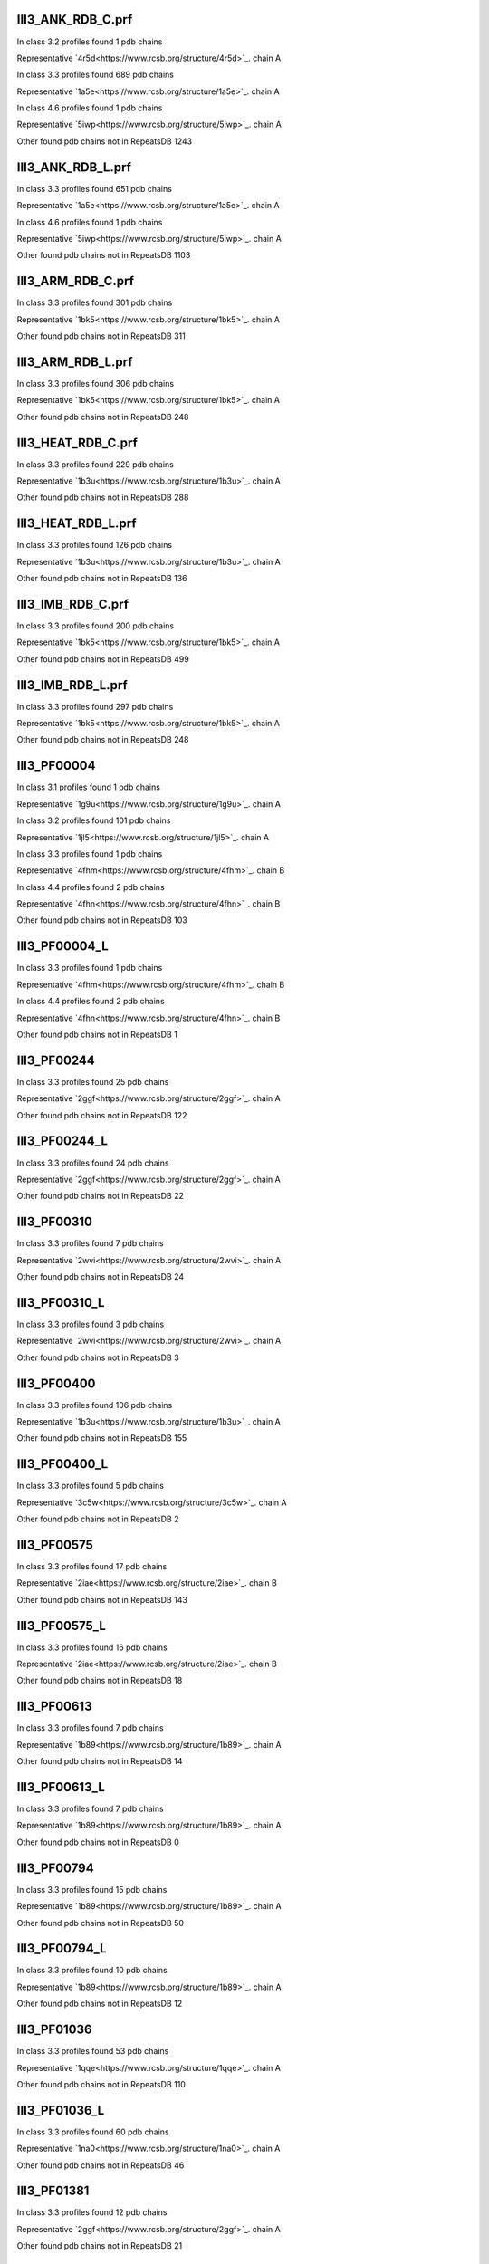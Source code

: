 III3_ANK_RDB_C.prf
--------------

In class 3.2 profiles found 1 pdb chains

Representative `4r5d<https://www.rcsb.org/structure/4r5d>`_.   chain A

In class 3.3 profiles found 689 pdb chains

Representative `1a5e<https://www.rcsb.org/structure/1a5e>`_.   chain A

In class 4.6 profiles found 1 pdb chains

Representative `5iwp<https://www.rcsb.org/structure/5iwp>`_.   chain A

Other found pdb chains not in RepeatsDB 1243


III3_ANK_RDB_L.prf
--------------

In class 3.3 profiles found 651 pdb chains

Representative `1a5e<https://www.rcsb.org/structure/1a5e>`_.   chain A

In class 4.6 profiles found 1 pdb chains

Representative `5iwp<https://www.rcsb.org/structure/5iwp>`_.   chain A

Other found pdb chains not in RepeatsDB 1103


III3_ARM_RDB_C.prf
--------------

In class 3.3 profiles found 301 pdb chains

Representative `1bk5<https://www.rcsb.org/structure/1bk5>`_.   chain A

Other found pdb chains not in RepeatsDB 311


III3_ARM_RDB_L.prf
--------------

In class 3.3 profiles found 306 pdb chains

Representative `1bk5<https://www.rcsb.org/structure/1bk5>`_.   chain A

Other found pdb chains not in RepeatsDB 248


III3_HEAT_RDB_C.prf
--------------

In class 3.3 profiles found 229 pdb chains

Representative `1b3u<https://www.rcsb.org/structure/1b3u>`_.   chain A

Other found pdb chains not in RepeatsDB 288


III3_HEAT_RDB_L.prf
--------------

In class 3.3 profiles found 126 pdb chains

Representative `1b3u<https://www.rcsb.org/structure/1b3u>`_.   chain A

Other found pdb chains not in RepeatsDB 136


III3_IMB_RDB_C.prf
--------------

In class 3.3 profiles found 200 pdb chains

Representative `1bk5<https://www.rcsb.org/structure/1bk5>`_.   chain A

Other found pdb chains not in RepeatsDB 499


III3_IMB_RDB_L.prf
--------------

In class 3.3 profiles found 297 pdb chains

Representative `1bk5<https://www.rcsb.org/structure/1bk5>`_.   chain A

Other found pdb chains not in RepeatsDB 248


III3_PF00004
--------------

In class 3.1 profiles found 1 pdb chains

Representative `1g9u<https://www.rcsb.org/structure/1g9u>`_.   chain A

In class 3.2 profiles found 101 pdb chains

Representative `1jl5<https://www.rcsb.org/structure/1jl5>`_.   chain A

In class 3.3 profiles found 1 pdb chains

Representative `4fhm<https://www.rcsb.org/structure/4fhm>`_.   chain B

In class 4.4 profiles found 2 pdb chains

Representative `4fhn<https://www.rcsb.org/structure/4fhn>`_.   chain B

Other found pdb chains not in RepeatsDB 103


III3_PF00004_L
--------------

In class 3.3 profiles found 1 pdb chains

Representative `4fhm<https://www.rcsb.org/structure/4fhm>`_.   chain B

In class 4.4 profiles found 2 pdb chains

Representative `4fhn<https://www.rcsb.org/structure/4fhn>`_.   chain B

Other found pdb chains not in RepeatsDB 1


III3_PF00244
--------------

In class 3.3 profiles found 25 pdb chains

Representative `2ggf<https://www.rcsb.org/structure/2ggf>`_.   chain A

Other found pdb chains not in RepeatsDB 122


III3_PF00244_L
--------------

In class 3.3 profiles found 24 pdb chains

Representative `2ggf<https://www.rcsb.org/structure/2ggf>`_.   chain A

Other found pdb chains not in RepeatsDB 22


III3_PF00310
--------------

In class 3.3 profiles found 7 pdb chains

Representative `2wvi<https://www.rcsb.org/structure/2wvi>`_.   chain A

Other found pdb chains not in RepeatsDB 24


III3_PF00310_L
--------------

In class 3.3 profiles found 3 pdb chains

Representative `2wvi<https://www.rcsb.org/structure/2wvi>`_.   chain A

Other found pdb chains not in RepeatsDB 3


III3_PF00400
--------------

In class 3.3 profiles found 106 pdb chains

Representative `1b3u<https://www.rcsb.org/structure/1b3u>`_.   chain A

Other found pdb chains not in RepeatsDB 155


III3_PF00400_L
--------------

In class 3.3 profiles found 5 pdb chains

Representative `3c5w<https://www.rcsb.org/structure/3c5w>`_.   chain A

Other found pdb chains not in RepeatsDB 2


III3_PF00575
--------------

In class 3.3 profiles found 17 pdb chains

Representative `2iae<https://www.rcsb.org/structure/2iae>`_.   chain B

Other found pdb chains not in RepeatsDB 143


III3_PF00575_L
--------------

In class 3.3 profiles found 16 pdb chains

Representative `2iae<https://www.rcsb.org/structure/2iae>`_.   chain B

Other found pdb chains not in RepeatsDB 18


III3_PF00613
--------------

In class 3.3 profiles found 7 pdb chains

Representative `1b89<https://www.rcsb.org/structure/1b89>`_.   chain A

Other found pdb chains not in RepeatsDB 14


III3_PF00613_L
--------------

In class 3.3 profiles found 7 pdb chains

Representative `1b89<https://www.rcsb.org/structure/1b89>`_.   chain A

Other found pdb chains not in RepeatsDB 0


III3_PF00794
--------------

In class 3.3 profiles found 15 pdb chains

Representative `1b89<https://www.rcsb.org/structure/1b89>`_.   chain A

Other found pdb chains not in RepeatsDB 50


III3_PF00794_L
--------------

In class 3.3 profiles found 10 pdb chains

Representative `1b89<https://www.rcsb.org/structure/1b89>`_.   chain A

Other found pdb chains not in RepeatsDB 12


III3_PF01036
--------------

In class 3.3 profiles found 53 pdb chains

Representative `1qqe<https://www.rcsb.org/structure/1qqe>`_.   chain A

Other found pdb chains not in RepeatsDB 110


III3_PF01036_L
--------------

In class 3.3 profiles found 60 pdb chains

Representative `1na0<https://www.rcsb.org/structure/1na0>`_.   chain A

Other found pdb chains not in RepeatsDB 46


III3_PF01381
--------------

In class 3.3 profiles found 12 pdb chains

Representative `2ggf<https://www.rcsb.org/structure/2ggf>`_.   chain A

Other found pdb chains not in RepeatsDB 21


III3_PF01381_L
--------------

In class 3.3 profiles found 4 pdb chains

Representative `3ebb<https://www.rcsb.org/structure/3ebb>`_.   chain A

Other found pdb chains not in RepeatsDB 0


III3_PF01730
--------------

In class 3.3 profiles found 52 pdb chains

Representative `2aw6<https://www.rcsb.org/structure/2aw6>`_.   chain A

Other found pdb chains not in RepeatsDB 106


III3_PF01730_L
--------------

In class 3.3 profiles found 52 pdb chains

Representative `2aw6<https://www.rcsb.org/structure/2aw6>`_.   chain A

Other found pdb chains not in RepeatsDB 13


III3_PF01851
--------------

In class 3.3 profiles found 8 pdb chains

Representative `2x19<https://www.rcsb.org/structure/2x19>`_.   chain B

Other found pdb chains not in RepeatsDB 48


III3_PF01851_L
--------------

In class 3.3 profiles found 4 pdb chains

Representative `2x19<https://www.rcsb.org/structure/2x19>`_.   chain B

Other found pdb chains not in RepeatsDB 2


III3_PPTA_RDB_C.prf
--------------

In class 3.2 profiles found 2 pdb chains

Representative `1dce<https://www.rcsb.org/structure/1dce>`_.   chain A

In class 3.3 profiles found 154 pdb chains

Representative `1d8d<https://www.rcsb.org/structure/1d8d>`_.   chain A

Other found pdb chains not in RepeatsDB 69


III3_PPTA_RDB_L.prf
--------------

In class 3.2 profiles found 2 pdb chains

Representative `1dce<https://www.rcsb.org/structure/1dce>`_.   chain A

In class 3.3 profiles found 155 pdb chains

Representative `1d8d<https://www.rcsb.org/structure/1d8d>`_.   chain A

Other found pdb chains not in RepeatsDB 26


III3_PUF_RDB_C.prf
--------------

In class 3.2 profiles found 12 pdb chains

Representative `1k5d<https://www.rcsb.org/structure/1k5d>`_.   chain C

In class 3.3 profiles found 90 pdb chains

Representative `1ib2<https://www.rcsb.org/structure/1ib2>`_.   chain A

Other found pdb chains not in RepeatsDB 140


III3_PUF_RDB_L.prf
--------------

In class 3.3 profiles found 79 pdb chains

Representative `1ib2<https://www.rcsb.org/structure/1ib2>`_.   chain A

Other found pdb chains not in RepeatsDB 22


III3_SEL1_RDB_C.prf
--------------

In class 3.3 profiles found 32 pdb chains

Representative `1na0<https://www.rcsb.org/structure/1na0>`_.   chain A

Other found pdb chains not in RepeatsDB 160


III3_SEL1_RDB_L.prf
--------------

In class 3.3 profiles found 22 pdb chains

Representative `1ouv<https://www.rcsb.org/structure/1ouv>`_.   chain A

Other found pdb chains not in RepeatsDB 32


III3_TAL_RDB_C.prf
--------------

In class 3.3 profiles found 43 pdb chains

Representative `2ypf<https://www.rcsb.org/structure/2ypf>`_.   chain A

Other found pdb chains not in RepeatsDB 91


III3_TAL_RDB_L.prf
--------------

In class 3.3 profiles found 43 pdb chains

Representative `2ypf<https://www.rcsb.org/structure/2ypf>`_.   chain A

Other found pdb chains not in RepeatsDB 29


III3_TPR_RDB_C.prf
--------------

In class 3.3 profiles found 420 pdb chains

Representative `1a17<https://www.rcsb.org/structure/1a17>`_.   chain A

Other found pdb chains not in RepeatsDB 809


III3_TPR_RDB_L.prf
--------------

In class 3.3 profiles found 405 pdb chains

Representative `1a17<https://www.rcsb.org/structure/1a17>`_.   chain A

Other found pdb chains not in RepeatsDB 636


IV1_L-2-keto-3_RDB_C.prf
--------------

In class 3.3 profiles found 4 pdb chains

Representative `3lcw<https://www.rcsb.org/structure/3lcw>`_.   chain C

In class 4.1 profiles found 402 pdb chains

Representative `1a50<https://www.rcsb.org/structure/1a50>`_.   chain A

In class 4.4 profiles found 5 pdb chains

Representative `2hqs<https://www.rcsb.org/structure/2hqs>`_.   chain A

Other found pdb chains not in RepeatsDB 497


IV1_PF00121
--------------

In class 3.3 profiles found 2 pdb chains

Representative `4d4e<https://www.rcsb.org/structure/4d4e>`_.   chain A

In class 4.1 profiles found 99 pdb chains

Representative `1aw1<https://www.rcsb.org/structure/1aw1>`_.   chain A

Other found pdb chains not in RepeatsDB 20


IV1_PF00121_L
--------------

In class 4.1 profiles found 99 pdb chains

Representative `1aw1<https://www.rcsb.org/structure/1aw1>`_.   chain A

Other found pdb chains not in RepeatsDB 5


IV1_PF00150
--------------

In class 3.3 profiles found 2 pdb chains

Representative `4y6c<https://www.rcsb.org/structure/4y6c>`_.   chain A

In class 4.1 profiles found 33 pdb chains

Representative `1a3h<https://www.rcsb.org/structure/1a3h>`_.   chain A

In class 4.9 profiles found 1 pdb chains

Representative `2vlc<https://www.rcsb.org/structure/2vlc>`_.   chain A

Other found pdb chains not in RepeatsDB 128


IV1_PF00150_L
--------------

In class 4.1 profiles found 33 pdb chains

Representative `1a3h<https://www.rcsb.org/structure/1a3h>`_.   chain A

Other found pdb chains not in RepeatsDB 100


IV1_PF00215
--------------

In class 3.3 profiles found 9 pdb chains

Representative `3zgq<https://www.rcsb.org/structure/3zgq>`_.   chain A

In class 4.1 profiles found 87 pdb chains

Representative `1eix<https://www.rcsb.org/structure/1eix>`_.   chain A

Other found pdb chains not in RepeatsDB 67


IV1_PF00215_L
--------------

In class 3.3 profiles found 3 pdb chains

Representative `4wn4<https://www.rcsb.org/structure/4wn4>`_.   chain A

In class 4.1 profiles found 62 pdb chains

Representative `1eix<https://www.rcsb.org/structure/1eix>`_.   chain A

Other found pdb chains not in RepeatsDB 36


IV1_PF00248
--------------

In class 3.1 profiles found 3 pdb chains

Representative `2zu0<https://www.rcsb.org/structure/2zu0>`_.   chain A

In class 4.1 profiles found 24 pdb chains

Representative `2c91<https://www.rcsb.org/structure/2c91>`_.   chain A

Other found pdb chains not in RepeatsDB 57


IV1_PF00248_L
--------------

In class 4.1 profiles found 24 pdb chains

Representative `2c91<https://www.rcsb.org/structure/2c91>`_.   chain A

Other found pdb chains not in RepeatsDB 6


IV1_PF00274
--------------

In class 3.3 profiles found 2 pdb chains

Representative `5cwh<https://www.rcsb.org/structure/5cwh>`_.   chain A

In class 4.1 profiles found 18 pdb chains

Representative `1a5c<https://www.rcsb.org/structure/1a5c>`_.   chain A

Other found pdb chains not in RepeatsDB 343


IV1_PF00278
--------------

In class 4.1 profiles found 4 pdb chains

Representative `1njj<https://www.rcsb.org/structure/1njj>`_.   chain A

In class 5.3 profiles found 2 pdb chains

Representative `2i13<https://www.rcsb.org/structure/2i13>`_.   chain A

Other found pdb chains not in RepeatsDB 63


IV1_PF00290
--------------

In class 3.3 profiles found 60 pdb chains

Representative `2jkr<https://www.rcsb.org/structure/2jkr>`_.   chain B

In class 4.1 profiles found 16 pdb chains

Representative `1mzh<https://www.rcsb.org/structure/1mzh>`_.   chain A

In class 4.6 profiles found 8 pdb chains

Representative `4yxx<https://www.rcsb.org/structure/4yxx>`_.   chain A

Other found pdb chains not in RepeatsDB 558


IV1_PF00290_L
--------------

In class 3.3 profiles found 7 pdb chains

Representative `4hxt<https://www.rcsb.org/structure/4hxt>`_.   chain A

In class 4.1 profiles found 8 pdb chains

Representative `2dzt<https://www.rcsb.org/structure/2dzt>`_.   chain A

In class 4.6 profiles found 1 pdb chains

Representative `4yxx<https://www.rcsb.org/structure/4yxx>`_.   chain A

Other found pdb chains not in RepeatsDB 20


IV1_PF00478
--------------

In class 4.1 profiles found 50 pdb chains

Representative `1vrd<https://www.rcsb.org/structure/1vrd>`_.   chain A

Other found pdb chains not in RepeatsDB 612


IV1_PF01487
--------------

In class 4.1 profiles found 89 pdb chains

Representative `1gqn<https://www.rcsb.org/structure/1gqn>`_.   chain A

Other found pdb chains not in RepeatsDB 36


IV1_PF01487_L
--------------

In class 4.1 profiles found 7 pdb chains

Representative `1sfj<https://www.rcsb.org/structure/1sfj>`_.   chain A

Other found pdb chains not in RepeatsDB 0


IV1_TimBarrel2_RDB_C
--------------

In class 3.3 profiles found 8 pdb chains

Representative `4d49<https://www.rcsb.org/structure/4d49>`_.   chain A

In class 4.1 profiles found 176 pdb chains

Representative `1a50<https://www.rcsb.org/structure/1a50>`_.   chain A

Other found pdb chains not in RepeatsDB 859


IV1_TimBarrel3_RDB_C
--------------

In class 4.1 profiles found 39 pdb chains

Representative `1bqc<https://www.rcsb.org/structure/1bqc>`_.   chain A

Other found pdb chains not in RepeatsDB 59


IV1_TimBarrel4_RDB_C
--------------

In class 3.4 profiles found 4 pdb chains

Representative `2ggj<https://www.rcsb.org/structure/2ggj>`_.   chain D

In class 4.1 profiles found 370 pdb chains

Representative `1bkh<https://www.rcsb.org/structure/1bkh>`_.   chain A

Other found pdb chains not in RepeatsDB 579


IV1_TimBarrel5_RDB_C
--------------

In class 3.3 profiles found 1 pdb chains

Representative `5cwh<https://www.rcsb.org/structure/5cwh>`_.   chain A

In class 4.1 profiles found 161 pdb chains

Representative `1aw1<https://www.rcsb.org/structure/1aw1>`_.   chain A

Other found pdb chains not in RepeatsDB 120


IV1_TimBarrel6_RDB_C
--------------

In class 4.1 profiles found 150 pdb chains

Representative `1ci1<https://www.rcsb.org/structure/1ci1>`_.   chain A

Other found pdb chains not in RepeatsDB 86


IV1_TimBarrel_RDB_C.prf
--------------

In class 3.3 profiles found 13 pdb chains

Representative `4hb5<https://www.rcsb.org/structure/4hb5>`_.   chain A

In class 4.1 profiles found 350 pdb chains

Representative `1dv7<https://www.rcsb.org/structure/1dv7>`_.   chain A

In class 4.6 profiles found 4 pdb chains

Representative `4yxx<https://www.rcsb.org/structure/4yxx>`_.   chain A

Other found pdb chains not in RepeatsDB 353


IV1_TimBarrel_RDB_L
--------------

In class 4.1 profiles found 100 pdb chains

Representative `1j2w<https://www.rcsb.org/structure/1j2w>`_.   chain A

Other found pdb chains not in RepeatsDB 38


IV2_Lipocalin_RDB_C.prf
--------------

In class 4.2 profiles found 133 pdb chains

Representative `1a18<https://www.rcsb.org/structure/1a18>`_.   chain A

In class 4.4 profiles found 48 pdb chains

Representative `1icm<https://www.rcsb.org/structure/1icm>`_.   chain A

Other found pdb chains not in RepeatsDB 501


IV2_Lipocalin_RDB_L.prf
--------------

In class 4.2 profiles found 104 pdb chains

Representative `1a18<https://www.rcsb.org/structure/1a18>`_.   chain A

In class 4.4 profiles found 2 pdb chains

Representative `4azm<https://www.rcsb.org/structure/4azm>`_.   chain A

Other found pdb chains not in RepeatsDB 120


IV2_Osta_RDB_C.prf
--------------

In class 4.2 profiles found 6 pdb chains

Representative `2jk4<https://www.rcsb.org/structure/2jk4>`_.   chain A

In class 4.4 profiles found 10 pdb chains

Representative `4c69<https://www.rcsb.org/structure/4c69>`_.   chain X

Other found pdb chains not in RepeatsDB 22


IV2_Osta_RDB_L.prf
--------------

Other found pdb chains not in RepeatsDB 0


IV2_Porin1_RDB_C.prf
--------------

In class 4.2 profiles found 102 pdb chains

Representative `1bt9<https://www.rcsb.org/structure/1bt9>`_.   chain A

Other found pdb chains not in RepeatsDB 169


IV2_Porin1_RDB_L.prf
--------------

In class 4.2 profiles found 94 pdb chains

Representative `1bt9<https://www.rcsb.org/structure/1bt9>`_.   chain A

Other found pdb chains not in RepeatsDB 103


IV2_Porin3_RDB_C.prf
--------------

In class 3.1 profiles found 1 pdb chains

Representative `5n8p<https://www.rcsb.org/structure/5n8p>`_.   chain A

In class 4.2 profiles found 6 pdb chains

Representative `2jk4<https://www.rcsb.org/structure/2jk4>`_.   chain A

In class 4.4 profiles found 10 pdb chains

Representative `4c69<https://www.rcsb.org/structure/4c69>`_.   chain X

Other found pdb chains not in RepeatsDB 98


IV2_Porin3_RDB_L.prf
--------------

In class 4.2 profiles found 6 pdb chains

Representative `2jk4<https://www.rcsb.org/structure/2jk4>`_.   chain A

In class 4.4 profiles found 10 pdb chains

Representative `4c69<https://www.rcsb.org/structure/4c69>`_.   chain X

Other found pdb chains not in RepeatsDB 16


IV3_Btrefoil_RDB_C.prf
--------------

In class 4.3 profiles found 39 pdb chains

Representative `1avu<https://www.rcsb.org/structure/1avu>`_.   chain A

In class 4.9 profiles found 1 pdb chains

Representative `1tie<https://www.rcsb.org/structure/1tie>`_.   chain A

Other found pdb chains not in RepeatsDB 167


IV3_Btrefoil_RDB_L.prf
--------------

In class 4.3 profiles found 39 pdb chains

Representative `1avu<https://www.rcsb.org/structure/1avu>`_.   chain A

In class 4.9 profiles found 1 pdb chains

Representative `1tie<https://www.rcsb.org/structure/1tie>`_.   chain A

Other found pdb chains not in RepeatsDB 86


IV4_Kelch__RDB_C.prf
--------------

In class 4.4 profiles found 131 pdb chains

Representative `1gof<https://www.rcsb.org/structure/1gof>`_.   chain A

Other found pdb chains not in RepeatsDB 177


IV4_Kelch_RDB_C.prf
--------------

In class 4.4 profiles found 137 pdb chains

Representative `1gof<https://www.rcsb.org/structure/1gof>`_.   chain A

Other found pdb chains not in RepeatsDB 143


IV4_Kelch__RDB_L.prf
--------------

In class 4.4 profiles found 118 pdb chains

Representative `1u6d<https://www.rcsb.org/structure/1u6d>`_.   chain X

Other found pdb chains not in RepeatsDB 106


IV4_Kelch_RDB_L.prf
--------------

In class 4.4 profiles found 116 pdb chains

Representative `1u6d<https://www.rcsb.org/structure/1u6d>`_.   chain X

Other found pdb chains not in RepeatsDB 117


IV4_PF10433
--------------

In class 4.4 profiles found 68 pdb chains

Representative `2b5l<https://www.rcsb.org/structure/2b5l>`_.   chain A

Other found pdb chains not in RepeatsDB 57


IV4_PF10433_L
--------------

In class 4.4 profiles found 68 pdb chains

Representative `2b5l<https://www.rcsb.org/structure/2b5l>`_.   chain A

Other found pdb chains not in RepeatsDB 45


IV4_PF13360
--------------

In class 3.3 profiles found 3 pdb chains

Representative `4d4e<https://www.rcsb.org/structure/4d4e>`_.   chain A

In class 4.4 profiles found 280 pdb chains

Representative `1erj<https://www.rcsb.org/structure/1erj>`_.   chain A

Other found pdb chains not in RepeatsDB 375


IV4_PF13360_L
--------------

In class 4.4 profiles found 53 pdb chains

Representative `1g72<https://www.rcsb.org/structure/1g72>`_.   chain A

Other found pdb chains not in RepeatsDB 201


IV4_PF13442
--------------

In class 4.4 profiles found 44 pdb chains

Representative `1aof<https://www.rcsb.org/structure/1aof>`_.   chain A

Other found pdb chains not in RepeatsDB 10


IV4_PF13442_L
--------------

In class 4.4 profiles found 48 pdb chains

Representative `1aof<https://www.rcsb.org/structure/1aof>`_.   chain A

Other found pdb chains not in RepeatsDB 3


IV4_PF15899
--------------

In class 4.4 profiles found 34 pdb chains

Representative `1sqj<https://www.rcsb.org/structure/1sqj>`_.   chain A

Other found pdb chains not in RepeatsDB 81


IV4_PF15899_L
--------------

In class 4.4 profiles found 20 pdb chains

Representative `1sqj<https://www.rcsb.org/structure/1sqj>`_.   chain A

Other found pdb chains not in RepeatsDB 30


IV4_PF18793
--------------

In class 4.4 profiles found 60 pdb chains

Representative `1qni<https://www.rcsb.org/structure/1qni>`_.   chain A

Other found pdb chains not in RepeatsDB 74


IV4_PF18793_L
--------------

In class 4.4 profiles found 36 pdb chains

Representative `1qni<https://www.rcsb.org/structure/1qni>`_.   chain A

Other found pdb chains not in RepeatsDB 44


IV4_PF18811
--------------

In class 4.1 profiles found 14 pdb chains

Representative `1x70<https://www.rcsb.org/structure/1x70>`_.   chain B

In class 4.4 profiles found 265 pdb chains

Representative `1j2e<https://www.rcsb.org/structure/1j2e>`_.   chain A

Other found pdb chains not in RepeatsDB 78


IV4_PF18811_L
--------------

In class 4.1 profiles found 14 pdb chains

Representative `1x70<https://www.rcsb.org/structure/1x70>`_.   chain B

In class 4.4 profiles found 265 pdb chains

Representative `1j2e<https://www.rcsb.org/structure/1j2e>`_.   chain A

Other found pdb chains not in RepeatsDB 62


IV4_Pizza_RDB_C.prf
--------------

In class 4.4 profiles found 98 pdb chains

Representative `1q7f<https://www.rcsb.org/structure/1q7f>`_.   chain A

Other found pdb chains not in RepeatsDB 103


IV4_Pizza_RDB_L.prf
--------------

In class 4.4 profiles found 8 pdb chains

Representative `2qc5<https://www.rcsb.org/structure/2qc5>`_.   chain A

Other found pdb chains not in RepeatsDB 14


IV4_PpgL_RDB_C.prf
--------------

In class 4.4 profiles found 29 pdb chains

Representative `1l0q<https://www.rcsb.org/structure/1l0q>`_.   chain A

Other found pdb chains not in RepeatsDB 17


IV4_PpgL_RDB_L.prf
--------------

In class 4.4 profiles found 22 pdb chains

Representative `1l0q<https://www.rcsb.org/structure/1l0q>`_.   chain A

Other found pdb chains not in RepeatsDB 1


IV4_WD__RDB_C.prf
--------------

In class 3.2 profiles found 6 pdb chains

Representative `4gez<https://www.rcsb.org/structure/4gez>`_.   chain A

In class 3.3 profiles found 16 pdb chains

Representative `3jcm<https://www.rcsb.org/structure/3jcm>`_.   chain B

In class 3.4 profiles found 2 pdb chains

Representative `4gez<https://www.rcsb.org/structure/4gez>`_.   chain H

In class 4.4 profiles found 817 pdb chains

Representative `1a0r<https://www.rcsb.org/structure/1a0r>`_.   chain B

Other found pdb chains not in RepeatsDB 2045


IV4_WD_RDB_C.prf
--------------

In class 3.3 profiles found 13 pdb chains

Representative `3jcm<https://www.rcsb.org/structure/3jcm>`_.   chain B

In class 3.6 profiles found 3 pdb chains

Representative `1czd<https://www.rcsb.org/structure/1czd>`_.   chain A

In class 4.4 profiles found 802 pdb chains

Representative `1a0r<https://www.rcsb.org/structure/1a0r>`_.   chain B

In class 4.9 profiles found 4 pdb chains

Representative `3phz<https://www.rcsb.org/structure/3phz>`_.   chain A

Other found pdb chains not in RepeatsDB 2100


IV4_WD__RDB_L.prf
--------------

In class 3.3 profiles found 13 pdb chains

Representative `3jcm<https://www.rcsb.org/structure/3jcm>`_.   chain B

In class 4.4 profiles found 505 pdb chains

Representative `1a0r<https://www.rcsb.org/structure/1a0r>`_.   chain B

Other found pdb chains not in RepeatsDB 1314


IV4_WD_RDB_L.prf
--------------

In class 3.3 profiles found 13 pdb chains

Representative `3jcm<https://www.rcsb.org/structure/3jcm>`_.   chain B

In class 4.4 profiles found 809 pdb chains

Representative `1a0r<https://www.rcsb.org/structure/1a0r>`_.   chain B

Other found pdb chains not in RepeatsDB 2057


IV5_ABprism_RDB_C.prf
--------------

In class 4.5 profiles found 210 pdb chains

Representative `1a2n<https://www.rcsb.org/structure/1a2n>`_.   chain A

Other found pdb chains not in RepeatsDB 78


IV5_ABprism_RDB_L.prf
--------------

In class 4.5 profiles found 198 pdb chains

Representative `1a2n<https://www.rcsb.org/structure/1a2n>`_.   chain A

Other found pdb chains not in RepeatsDB 21


IV7_ABbarrel_RDB_C.prf
--------------

In class 3.2 profiles found 5 pdb chains

Representative `4r58<https://www.rcsb.org/structure/4r58>`_.   chain A

In class 4.7 profiles found 10 pdb chains

Representative `1g61<https://www.rcsb.org/structure/1g61>`_.   chain A

Other found pdb chains not in RepeatsDB 715


IV7_ABbarrel_RDB_L.prf
--------------

In class 4.7 profiles found 10 pdb chains

Representative `1g61<https://www.rcsb.org/structure/1g61>`_.   chain A

Other found pdb chains not in RepeatsDB 60


IV9_ABtrefoil_RDB_C.prf
--------------

In class 4.1 profiles found 3 pdb chains

Representative `1isw<https://www.rcsb.org/structure/1isw>`_.   chain B

In class 4.4 profiles found 54 pdb chains

Representative `2bwm<https://www.rcsb.org/structure/2bwm>`_.   chain A

In class 4.9 profiles found 117 pdb chains

Representative `1abr<https://www.rcsb.org/structure/1abr>`_.   chain B

Other found pdb chains not in RepeatsDB 311


IV9_ABtrefoil_RDB_L.prf
--------------

In class 4.1 profiles found 3 pdb chains

Representative `1isw<https://www.rcsb.org/structure/1isw>`_.   chain B

In class 4.4 profiles found 35 pdb chains

Representative `3vsf<https://www.rcsb.org/structure/3vsf>`_.   chain A

In class 4.9 profiles found 108 pdb chains

Representative `1abr<https://www.rcsb.org/structure/1abr>`_.   chain B

Other found pdb chains not in RepeatsDB 95


IV10_AlignedPrism_RDB_C.prf
--------------

In class 3.3 profiles found 1 pdb chains

Representative `5v4b<https://www.rcsb.org/structure/5v4b>`_.   chain B

In class 4.1 profiles found 16 pdb chains

Representative `1j4s<https://www.rcsb.org/structure/1j4s>`_.   chain D

In class 4.2 profiles found 3 pdb chains

Representative `2jgs<https://www.rcsb.org/structure/2jgs>`_.   chain B

In class 4.4 profiles found 3 pdb chains

Representative `2ovp<https://www.rcsb.org/structure/2ovp>`_.   chain B

In class 4.10 profiles found 92 pdb chains

Representative `1c3k<https://www.rcsb.org/structure/1c3k>`_.   chain A

Other found pdb chains not in RepeatsDB 375


IV10_AlignedPrism_RDB_L.prf
--------------

In class 4.1 profiles found 16 pdb chains

Representative `1j4s<https://www.rcsb.org/structure/1j4s>`_.   chain D

In class 4.10 profiles found 88 pdb chains

Representative `1c3k<https://www.rcsb.org/structure/1c3k>`_.   chain A

Other found pdb chains not in RepeatsDB 180


V1_ABeads_RDB_C.prf
--------------

In class 5.1 profiles found 1 pdb chains

Representative `1tf6<https://www.rcsb.org/structure/1tf6>`_.   chain D

In class 5.3 profiles found 71 pdb chains

Representative `1a1f<https://www.rcsb.org/structure/1a1f>`_.   chain A

Other found pdb chains not in RepeatsDB 180


V1_ABeads_RDB_L.prf
--------------

In class 5.1 profiles found 1 pdb chains

Representative `1tf6<https://www.rcsb.org/structure/1tf6>`_.   chain D

In class 5.3 profiles found 69 pdb chains

Representative `1a1f<https://www.rcsb.org/structure/1a1f>`_.   chain A

Other found pdb chains not in RepeatsDB 105


V2_BBeads_RDB_C.prf
--------------

In class 5.2 profiles found 5 pdb chains

Representative `3gf5<https://www.rcsb.org/structure/3gf5>`_.   chain A

Other found pdb chains not in RepeatsDB 239


V2_BBeads_RDB_L.prf
--------------

In class 5.2 profiles found 5 pdb chains

Representative `3gf5<https://www.rcsb.org/structure/3gf5>`_.   chain A

Other found pdb chains not in RepeatsDB 239


V3_ABBeads_RDB_C.prf
--------------

In class 5.1 profiles found 1 pdb chains

Representative `1tf6<https://www.rcsb.org/structure/1tf6>`_.   chain D

In class 5.3 profiles found 73 pdb chains

Representative `1a1f<https://www.rcsb.org/structure/1a1f>`_.   chain A

Other found pdb chains not in RepeatsDB 291


V3_ABBeads_RDB_L.prf
--------------

In class 5.1 profiles found 1 pdb chains

Representative `1tf6<https://www.rcsb.org/structure/1tf6>`_.   chain D

In class 5.3 profiles found 73 pdb chains

Representative `1a1f<https://www.rcsb.org/structure/1a1f>`_.   chain A

Other found pdb chains not in RepeatsDB 159


V4_BSandwichBeads_RDB_C.prf
--------------

In class 3.3 profiles found 4 pdb chains

Representative `2a74<https://www.rcsb.org/structure/2a74>`_.   chain A

In class 4.6 profiles found 2 pdb chains

Representative `2b39<https://www.rcsb.org/structure/2b39>`_.   chain A

In class 5.4 profiles found 6 pdb chains

Representative `2a73<https://www.rcsb.org/structure/2a73>`_.   chain A

In class 5.5 profiles found 34 pdb chains

Representative `1cwv<https://www.rcsb.org/structure/1cwv>`_.   chain A

Other found pdb chains not in RepeatsDB 79


V4_BSandwich_RDB_L.prf
--------------

In class 3.3 profiles found 4 pdb chains

Representative `2a74<https://www.rcsb.org/structure/2a74>`_.   chain A

In class 4.6 profiles found 6 pdb chains

Representative `2b39<https://www.rcsb.org/structure/2b39>`_.   chain A

In class 5.4 profiles found 6 pdb chains

Representative `2a73<https://www.rcsb.org/structure/2a73>`_.   chain A

In class 5.5 profiles found 39 pdb chains

Representative `1cwv<https://www.rcsb.org/structure/1cwv>`_.   chain A

Other found pdb chains not in RepeatsDB 111


V5_2_PF00084
--------------

In class 5.2 profiles found 47 pdb chains

Representative `1c1z<https://www.rcsb.org/structure/1c1z>`_.   chain A

In class 5.3 profiles found 1 pdb chains

Representative `3o8e<https://www.rcsb.org/structure/3o8e>`_.   chain D

Other found pdb chains not in RepeatsDB 267


V5_5_PF00047
--------------

In class 3.2 profiles found 9 pdb chains

Representative `2id5<https://www.rcsb.org/structure/2id5>`_.   chain A

In class 5.4 profiles found 18 pdb chains

Representative `1p53<https://www.rcsb.org/structure/1p53>`_.   chain B

In class 5.5 profiles found 67 pdb chains

Representative `1bih<https://www.rcsb.org/structure/1bih>`_.   chain A

Other found pdb chains not in RepeatsDB 19607


V5_5_PF07679
--------------

In class 5.4 profiles found 4 pdb chains

Representative `2wim<https://www.rcsb.org/structure/2wim>`_.   chain B

In class 5.5 profiles found 21 pdb chains

Representative `2v5m<https://www.rcsb.org/structure/2v5m>`_.   chain A

Other found pdb chains not in RepeatsDB 57


V5_ABSandwichBeads_RDB_C.prf
--------------

In class 3.3 profiles found 4 pdb chains

Representative `2a74<https://www.rcsb.org/structure/2a74>`_.   chain A

In class 4.6 profiles found 8 pdb chains

Representative `2b39<https://www.rcsb.org/structure/2b39>`_.   chain A

In class 5.4 profiles found 6 pdb chains

Representative `2a73<https://www.rcsb.org/structure/2a73>`_.   chain A

In class 5.5 profiles found 38 pdb chains

Representative `2i07<https://www.rcsb.org/structure/2i07>`_.   chain A

Other found pdb chains not in RepeatsDB 59


V5_ABSandwichBeads_RDB_L.prf
--------------

In class 3.3 profiles found 4 pdb chains

Representative `2a74<https://www.rcsb.org/structure/2a74>`_.   chain A

In class 4.6 profiles found 9 pdb chains

Representative `2b39<https://www.rcsb.org/structure/2b39>`_.   chain A

In class 5.4 profiles found 6 pdb chains

Representative `2a73<https://www.rcsb.org/structure/2a73>`_.   chain A

In class 5.5 profiles found 41 pdb chains

Representative `2i07<https://www.rcsb.org/structure/2i07>`_.   chain A

Other found pdb chains not in RepeatsDB 111


V5_PF00047_L
--------------

In class 5.4 profiles found 11 pdb chains

Representative `2jll<https://www.rcsb.org/structure/2jll>`_.   chain A

In class 5.5 profiles found 49 pdb chains

Representative `1bih<https://www.rcsb.org/structure/1bih>`_.   chain A

Other found pdb chains not in RepeatsDB 456


V5_PF00084_L
--------------

In class 5.2 profiles found 44 pdb chains

Representative `1c1z<https://www.rcsb.org/structure/1c1z>`_.   chain A

In class 5.3 profiles found 1 pdb chains

Representative `3o8e<https://www.rcsb.org/structure/3o8e>`_.   chain D

Other found pdb chains not in RepeatsDB 50


V5_PF07679_L
--------------

In class 5.4 profiles found 11 pdb chains

Representative `2jll<https://www.rcsb.org/structure/2jll>`_.   chain A

In class 5.5 profiles found 48 pdb chains

Representative `1bih<https://www.rcsb.org/structure/1bih>`_.   chain A

Other found pdb chains not in RepeatsDB 575

